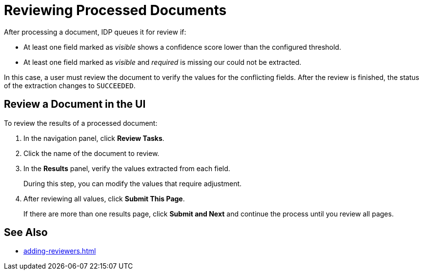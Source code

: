 = Reviewing Processed Documents 

After processing a document, IDP queues it for review if:

* At least one field marked as _visible_ shows a confidence score lower than the configured threshold.
* At least one field marked as _visible_ and _required_ is missing our could not be extracted.

In this case, a user must review the document to verify the values for the conflicting fields. After the review is finished, the status of the extraction changes to `SUCCEEDED`.

== Review a Document in the UI

To review the results of a processed document:

. In the navigation panel, click *Review Tasks*.
. Click the name of the document to review.
. In the *Results* panel, verify the values extracted from each field.
+
During this step, you can modify the values that require adjustment.
. After reviewing all values, click *Submit This Page*.
+
If there are more than one results page, click *Submit and Next* and continue the process until you review all pages.

== See Also

* xref:adding-reviewers.adoc[]